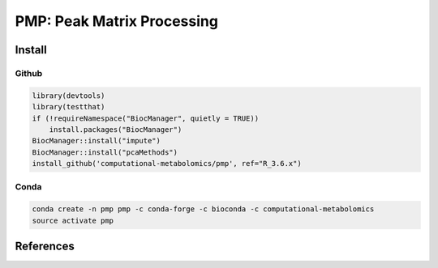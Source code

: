 ==============================================
PMP: Peak Matrix Processing
==============================================

|Git| |Bioconda| |Build Status (Travis)| |Build Status (AppVeyor)| |License| |Coverage|


------------
Install
------------

Github
------------

.. code-block:: r

  library(devtools)
  library(testthat)
  if (!requireNamespace("BiocManager", quietly = TRUE))
      install.packages("BiocManager")
  BiocManager::install("impute")
  BiocManager::install("pcaMethods")
  install_github('computational-metabolomics/pmp', ref="R_3.6.x")
 
Conda
------------

.. code-block:: command

   conda create -n pmp pmp -c conda-forge -c bioconda -c computational-metabolomics
   source activate pmp

------------
References
------------


.. |Build Status (Travis)| image:: https://img.shields.io/travis/computational-metabolomics/pmp/master.svg?label=Travis
   :target: https://travis-ci.org/computational-metabolomics/pmp

.. |Build Status (AppVeyor)| image:: https://ci.appveyor.com/api/projects/status/github/computational-metabolomics/pmp?branch=master&svg=true
   :target: https://ci.appveyor.com/project/computational-metabolomics/pmp

.. |Build Status (AppVeyor)| image:: https://ci.appveyor.com/api/projects/status/github/computational-metabolomics/pmp?branch=master&svg=true
   :target: https://ci.appveyor.com/project/computational-metabolomcis/pmp

.. |Git| image:: https://img.shields.io/badge/repository-GitHub-blue.svg?style=flat&maxAge=3600
   :target: https://github.com/computational-metabolomics/pmp

.. |Bioconda| image:: https://img.shields.io/badge/install%20with-bioconda-brightgreen.svg?style=flat&maxAge=3600
   :target: https://bioconda.github.io/recipes/bioconductor-pmp/README.html

.. |License| image:: https://img.shields.io/badge/licence-GNU_v3-teal.svg?style=flat&maxAge=3600
   :target: https://www.gnu.org/licenses/gpl-3.0.html
   
.. |Coverage| image:: https://codecov.io/gh/computational-metabolomics/pmp/branch/master/graph/badge.svg
   :target: https://codecov.io/github/computational-metabolomics/pmp?branch=master
